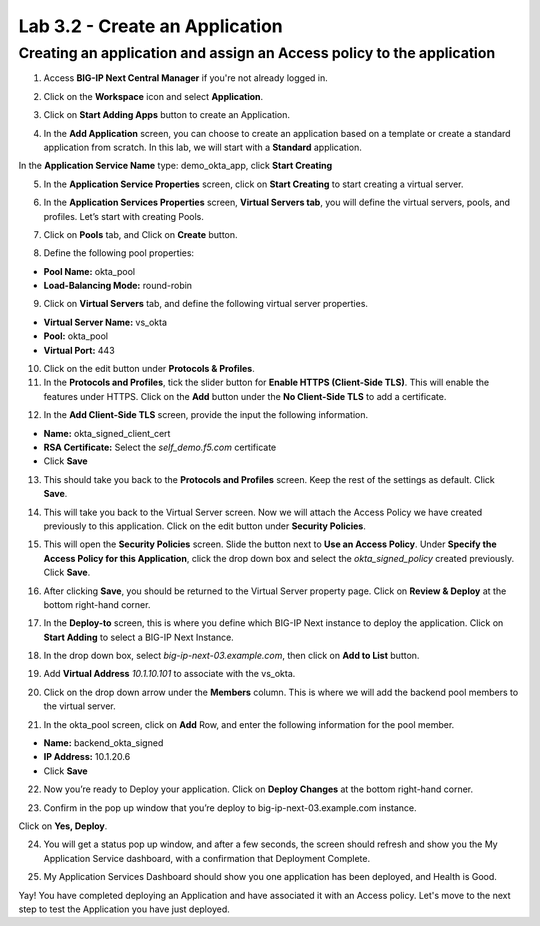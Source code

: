 Lab 3.2 - Create an Application
###############################

Creating an application and assign an Access policy to the application
**********************************************************************

1. Access **BIG-IP Next Central Manager** if you're not already logged in.

.. image:: images/lab2-cmlogin.png
    :width: 600 px

2. Click on the **Workspace** icon and select **Application**.

.. image:: images/lab3-app1.png
    :width: 600 px

3. Click on **Start Adding Apps** button to create an Application.

.. image:: images/lab3-app3.png
    :width: 600 px

4. In the **Add Application** screen, you can choose to create an application based on a template or create a standard application from scratch. In this lab, we will start with a **Standard** application.

In the **Application Service Name** type: demo_okta_app, click **Start Creating**

.. image:: images/lab3-app4.png
    :width: 600 px

5. In the **Application Service Properties** screen, click on **Start Creating** to start creating a virtual server.

.. image:: images/lab3-app5.png
    :width: 600 px

6. In the **Application Services Properties** screen, **Virtual Servers tab**, you will define the virtual servers, pools, and profiles. Let’s start with creating Pools.

.. image:: images/lab3-app6.png
    :width: 600 px

7. Click on **Pools** tab, and Click on **Create** button.

.. image:: images/lab3-app7.png
    :width: 600 px

8. Define the following pool properties:

- **Pool Name:** okta_pool
- **Load-Balancing Mode:** round-robin

.. image:: images/lab3-app8.png
    :width: 600 px

9. Click on **Virtual Servers** tab, and define the following virtual server properties.

- **Virtual Server Name:** vs_okta
- **Pool:** okta_pool
- **Virtual Port:** 443

.. image:: images/lab3-app9.png
    :width: 600 px

10. Click on the edit button under **Protocols & Profiles**.

11. In the **Protocols and Profiles**, tick the slider button for **Enable HTTPS (Client-Side TLS)**. This will enable the features under HTTPS. Click on the **Add** button under the **No Client-Side TLS** to add a certificate.

.. image:: images/lab3-app10.png
    :width: 600 px

12. In the **Add Client-Side TLS** screen, provide the input the following information.

- **Name:** okta_signed_client_cert
- **RSA Certificate:** Select the *self_demo.f5.com* certificate
- Click **Save**

.. image:: images/lab3-app11.png
    :width: 600 px

13. This should take you back to the **Protocols and Profiles** screen. Keep the rest of the settings as default. Click **Save**. 

.. image:: images/lab3-app12.png
    :width: 600 px

14. This will take you back to the Virtual Server screen. Now we will attach the Access Policy we have created previously to this application. Click on the edit button under **Security Policies**.

.. image:: images/lab3-app13.png
    :width: 600 px

15. This will open the **Security Policies** screen. Slide the button next to **Use an Access Policy**. Under **Specify the Access Policy for this Application**, click the drop down box and select the *okta_signed_policy* created previously. Click **Save**.

.. image:: images/lab3-app14.png
    :width: 600 px

16. After clicking **Save**, you should be returned to the Virtual Server property page. Click on **Review & Deploy** at the bottom right-hand corner. 

.. image:: images/lab3-app15.png
    :width: 600 px

17. In the **Deploy-to** screen, this is where you define which BIG-IP Next instance to deploy the application. Click on **Start Adding** to select a BIG-IP Next Instance.

.. image:: images/lab3-app16.png

18. In the drop down box, select *big-ip-next-03.example.com*, then click on **Add to List** button.

.. image:: images/lab3-app17.png
    :width: 600 px

19. Add **Virtual Address** *10.1.10.101* to associate with the vs_okta. 

.. image:: images/lab3-app18.png
    :width: 600 px

20. Click on the drop down arrow under the **Members** column. This is where we will add the backend pool members to the virtual server.

.. image:: images/lab3-app19.png
    :width: 600 px

21. In the okta_pool screen, click on **Add** Row, and enter the following information for the pool member.

- **Name:** backend_okta_signed
- **IP Address:** 10.1.20.6
- Click **Save**

.. image:: images/lab3-app20.png
    :width: 600 px

22. Now you’re ready to Deploy your application. Click on **Deploy Changes** at the bottom right-hand corner.

.. image:: images/lab3-app21.png
    :width: 600 px

23. Confirm in the pop up window that you’re deploy to big-ip-next-03.example.com instance.

.. image:: images/lab3-app22.png
    :width: 600 px

Click on **Yes, Deploy**. 

24. You will get a status pop up window, and after a few seconds, the screen should refresh and show you the My Application Service dashboard, with a confirmation that Deployment Complete.

.. image:: images/lab3-app23.png
    :width: 600 px
.. image:: images/lab3-app24.png
    :width: 600 px

25. My Application Services Dashboard should show you one application has been deployed, and Health is Good. 

.. image:: images/lab3-app25.png
    :width: 600 px

Yay! You have completed deploying an Application and have associated it with an Access policy. Let's move to the next step to test the Application you have just deployed.








